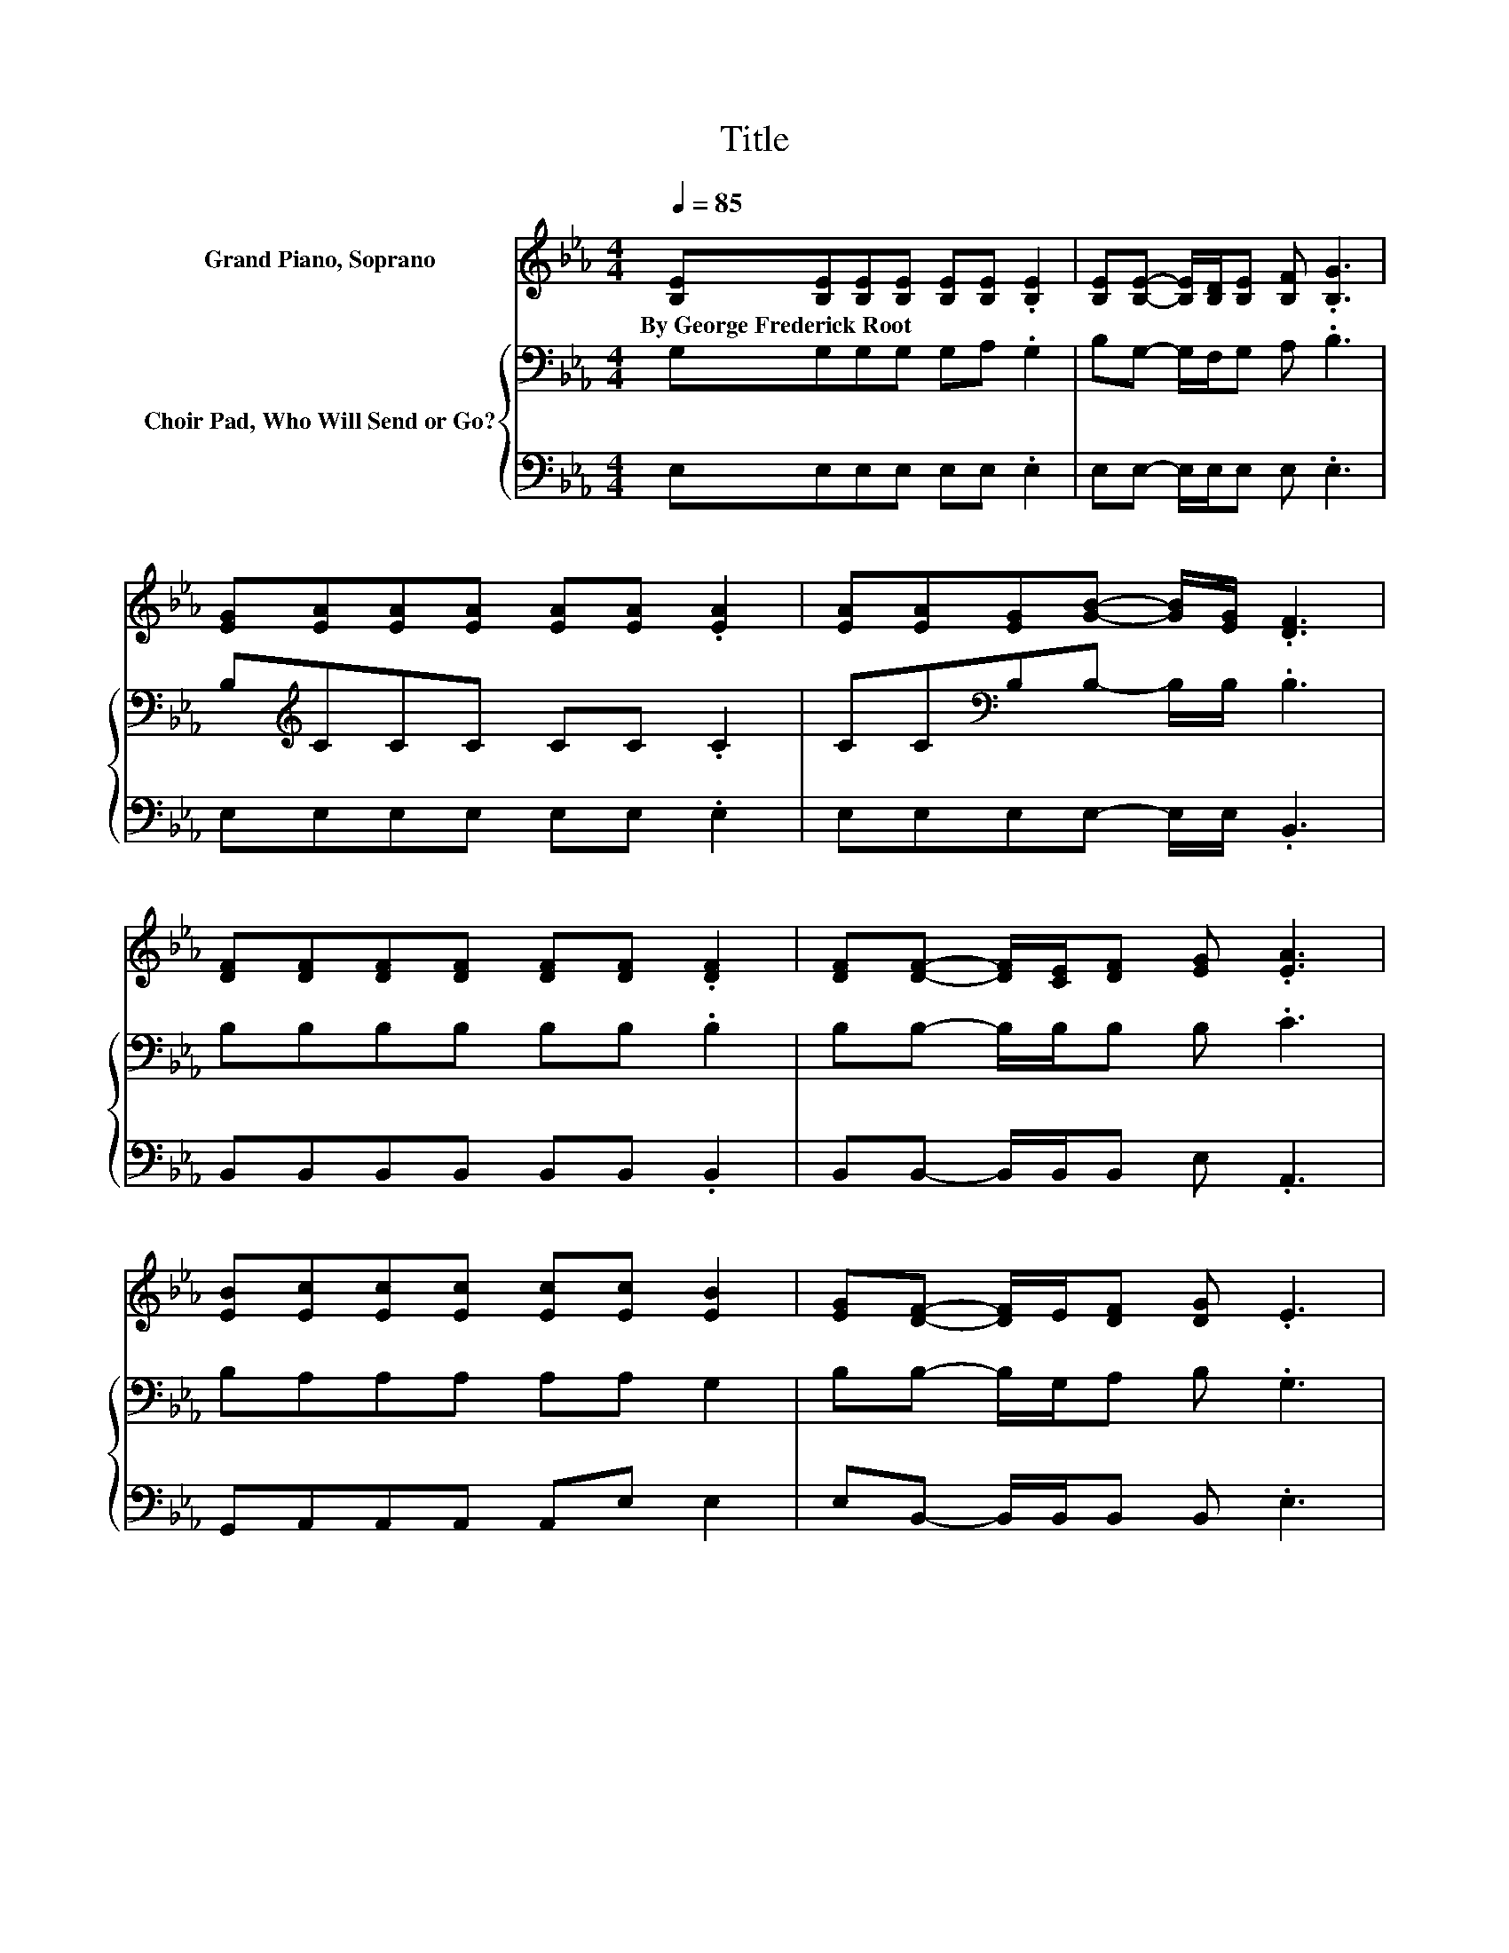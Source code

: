 X:1
T:Title
%%score 1 { 2 | 3 }
L:1/8
Q:1/4=85
M:4/4
K:Eb
V:1 treble nm="Grand Piano, Soprano"
V:2 bass nm="Choir Pad, Who Will Send or Go?"
V:3 bass 
V:1
 [B,E][B,E][B,E][B,E] [B,E][B,E] .[B,E]2 | [B,E][B,E]- [B,E]/[B,D]/[B,E] [B,F] .[B,G]3 | %2
w: By~George~Frederick~Root * * * * * *||
 [EG][EA][EA][EA] [EA][EA] .[EA]2 | [EA][EA][EG][GB]- [GB]/[EG]/ .[DF]3 | %4
w: ||
 [DF][DF][DF][DF] [DF][DF] .[DF]2 | [DF][DF]- [DF]/[CE]/[DF] [EG] .[EA]3 | %6
w: ||
 [EB][Ec][Ec][Ec] [Ec][Ec] [EB]2 | [EG][DF]- [DF]/E/[DF] [DG] .E3 | %8
w: ||
 [CE] [CE]2 [CE]- [CE][CE] .[CE]2 | z [CE]- [CE]/[CE]/[CE] [A,C] .[CE]3 | %10
w: ||
 [B,E] [DF]2 [DF]- [DF][EG] .[EG]2 | [GB]>[EG] [DF][DG] E4- | E4 z4 |] %13
w: |||
V:2
 G,G,G,G, G,A, .G,2 | B,G,- G,/F,/G, A, .B,3 | B,[K:treble]CCC CC .C2 | %3
 CC[K:bass]B,B,- B,/B,/ .B,3 | B,B,B,B, B,B, .B,2 | B,B,- B,/B,/B, B, .C3 | B,A,A,A, A,A, G,2 | %7
 B,B,- B,/G,/A, B, .G,3 | A, A,2 A,- A,A, .A,2 | z A,- A,/A,/A, E, .E,3 | G, B,2 B,- B,B, .B,2 | %11
 B,>B, B,B, G,4- | G,4 z4 |] %13
V:3
 E,E,E,E, E,E, .E,2 | E,E,- E,/E,/E, E, .E,3 | E,E,E,E, E,E, .E,2 | E,E,E,E,- E,/E,/ .B,,3 | %4
 B,,B,,B,,B,, B,,B,, .B,,2 | B,,B,,- B,,/B,,/B,, E, .A,,3 | G,,A,,A,,A,, A,,E, E,2 | %7
 E,B,,- B,,/B,,/B,, B,, .E,3 | A,, A,,2 A,,- A,,A,, .A,,2 | z A,,- A,,/A,,/A,, A,, .A,,3 | %10
 E, B,,2 B,,- B,,E, .E,2 | B,,>B,, B,,B,, E,4- | E,4 z4 |] %13

